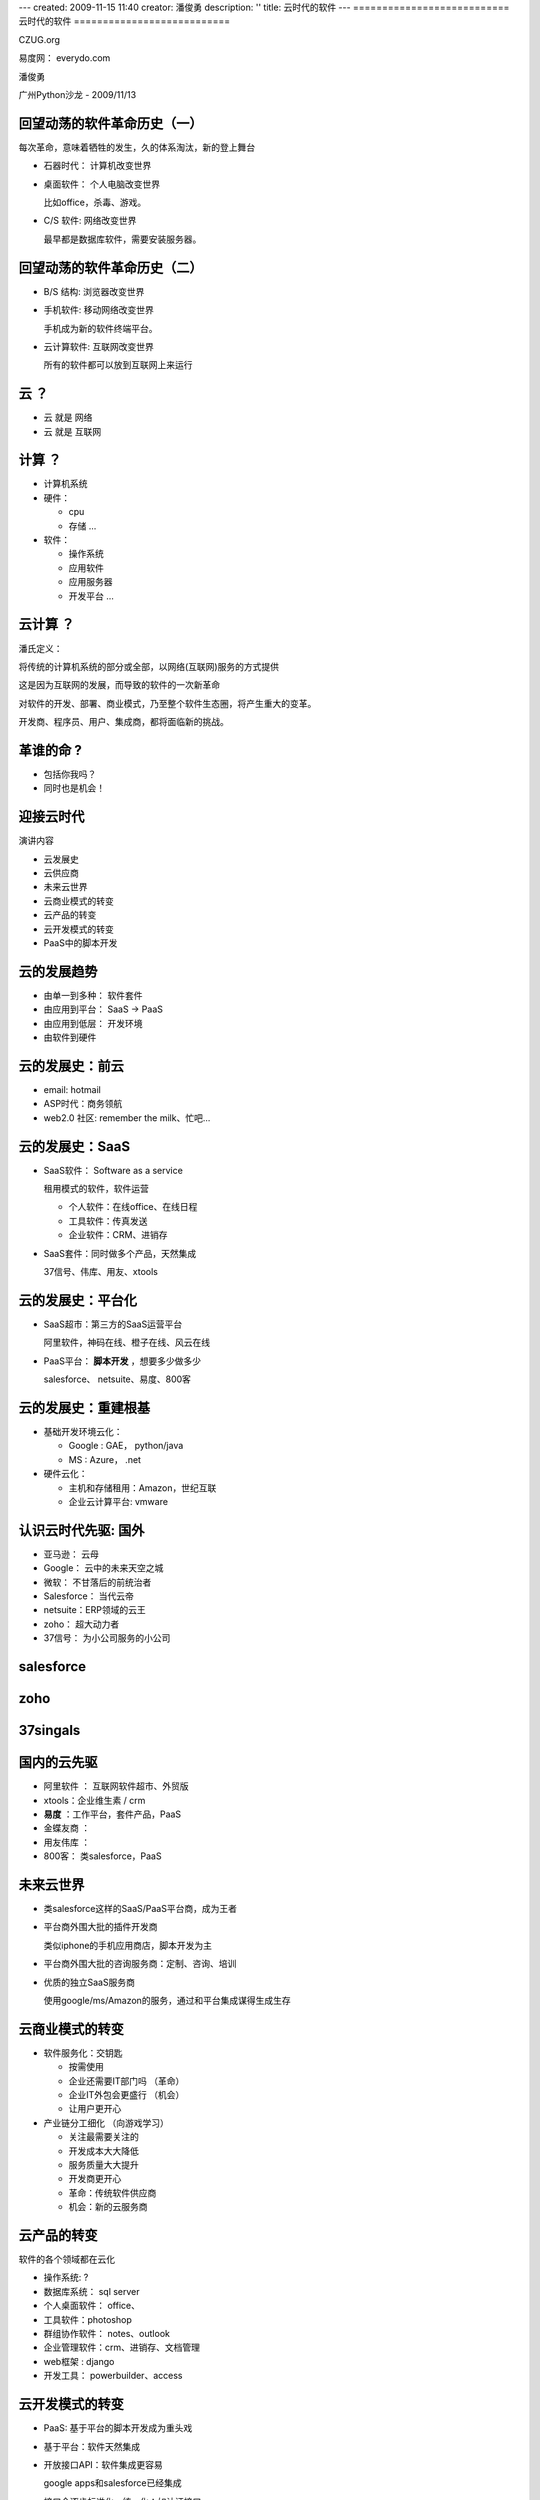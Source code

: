 ---
created: 2009-11-15 11:40
creator: 潘俊勇
description: ''
title: 云时代的软件
---
===========================
云时代的软件
===========================

.. container:: center

   CZUG.org 

   易度网： everydo.com

   潘俊勇

   广州Python沙龙 - 2009/11/13


.. footer:: 广州Python沙龙 易度工作平台 everydo.com - 2009/11/14


回望动荡的软件革命历史（一）
==================================
每次革命，意味着牺牲的发生，久的体系淘汰，新的登上舞台

.. class:: incremental

- 石器时代： 计算机改变世界

- 桌面软件： 个人电脑改变世界

  比如office，杀毒、游戏。

- C/S 软件: 网络改变世界

  最早都是数据库软件，需要安装服务器。

回望动荡的软件革命历史（二）
==================================

.. class:: incremental

- B/S 结构: 浏览器改变世界

- 手机软件: 移动网络改变世界

  手机成为新的软件终端平台。

- 云计算软件: 互联网改变世界

  所有的软件都可以放到互联网上来运行

云 ？
=================

.. container:: center

   .. image:: img/cloud.png

   .. class:: incremental

   - 云 就是 网络
   - 云 就是 互联网

计算 ？
======================
.. class:: incremental

- 计算机系统
- 硬件： 

  - cpu 
  - 存储 ...

- 软件：

  - 操作系统
  - 应用软件
  - 应用服务器
  - 开发平台 ...

云计算 ？
================
.. class:: incremental

潘氏定义：

.. class:: incremental

   将传统的计算机系统的部分或全部，以网络(互联网)服务的方式提供

   这是因为互联网的发展，而导致的软件的一次新革命

   对软件的开发、部署、商业模式，乃至整个软件生态圈，将产生重大的变革。

   开发商、程序员、用户、集成商，都将面临新的挑战。

革谁的命 ?
============================
.. class:: incremental

- 包括你我吗？
- 同时也是机会！

迎接云时代
=====================
演讲内容

.. class:: incremental

- 云发展史

- 云供应商

- 未来云世界

- 云商业模式的转变

- 云产品的转变

- 云开发模式的转变

- PaaS中的脚本开发

云的发展趋势
=========================
.. class:: incremental

- 由单一到多种： 软件套件
- 由应用到平台： SaaS -> PaaS
- 由应用到低层： 开发环境
- 由软件到硬件

云的发展史：前云
=========================
.. class:: incremental

- email:  hotmail
- ASP时代：商务领航
- web2.0 社区: remember the milk、忙吧...

云的发展史：SaaS
============================
.. class:: incremental

- SaaS软件： Software as a service

  租用模式的软件，软件运营

  - 个人软件：在线office、在线日程
  - 工具软件：传真发送
  - 企业软件：CRM、进销存

- SaaS套件：同时做多个产品，天然集成

  37信号、伟库、用友、xtools

云的发展史：平台化
============================
.. class:: incremental

- SaaS超市：第三方的SaaS运营平台

  阿里软件，神码在线、橙子在线、风云在线

- PaaS平台： **脚本开发** ，想要多少做多少

  salesforce、 netsuite、易度、800客

云的发展史：重建根基
================================
.. class:: incremental

- 基础开发环境云化：

  - Google : GAE， python/java
  - MS : Azure， .net

- 硬件云化：

  - 主机和存储租用：Amazon，世纪互联
  - 企业云计算平台: vmware

认识云时代先驱: 国外
=======================
.. class:: incremental

- 亚马逊： 云母
- Google： 云中的未来天空之城
- 微软：   不甘落后的前统治者
- Salesforce： 当代云帝
- netsuite：ERP领域的云王
- zoho：   超大动力者
- 37信号： 为小公司服务的小公司

salesforce
=================
.. image:: img/salesforce-home.png
   :width: 600

zoho
==================
.. image:: img/zoho-home.png
   :width: 600

37singals
=================
.. image:: img/37signals-home.png
   :width: 600

国内的云先驱
=====================
.. class:: incremental

- 阿里软件 ： 互联网软件超市、外贸版
- xtools：企业维生素 / crm
- **易度** ：工作平台，套件产品，PaaS
- 金蝶友商 ：
- 用友伟库 ：
- 800客： 类salesforce，PaaS

未来云世界
====================
.. class:: incremental

- 类salesforce这样的SaaS/PaaS平台商，成为王者

- 平台商外围大批的插件开发商

  类似iphone的手机应用商店，脚本开发为主

- 平台商外围大批的咨询服务商：定制、咨询、培训

- 优质的独立SaaS服务商

  使用google/ms/Amazon的服务，通过和平台集成谋得生成生存

云商业模式的转变
===================================
.. class:: incremental

- 软件服务化：交钥匙

  .. class:: incremental

  - 按需使用
  - 企业还需要IT部门吗  （革命）
  - 企业IT外包会更盛行  （机会）
  - 让用户更开心

- 产业链分工细化 （向游戏学习）

  .. class:: incremental

  - 关注最需要关注的
  - 开发成本大大降低
  - 服务质量大大提升
  - 开发商更开心
  - 革命：传统软件供应商
  - 机会：新的云服务商

云产品的转变
=========================================
软件的各个领域都在云化

.. class:: incremental

- 操作系统: ?
- 数据库系统： sql server
- 个人桌面软件： office、
- 工具软件：photoshop
- 群组协作软件： notes、outlook
- 企业管理软件：crm、进销存、文档管理
- web框架 : django
- 开发工具： powerbuilder、access

云开发模式的转变
===================================
.. class:: incremental

- PaaS: 基于平台的脚本开发成为重头戏
- 基于平台：软件天然集成
- 开放接口API：软件集成更容易

  google apps和salesforce已经集成

- 接口会逐步标准化，统一化：如认证接口

- 支持手机访问，是必然的趋势

PaaS中的脚本开发
===================================
目录：

.. class:: incremental

- 认识平台和脚本
- PaaS产品

  - zoho creator
  - force.com
  - 易度应用

- 存在的问题

平台和脚本: python
==============================
.. class:: incremental

- python是脚本语言
- 平台是python解释器以及整个操作系统
- 中蟒：人人皆可写程序员
- python语言够简单
- python运行环境够强大

平台和脚本： 批处理命令
=======================================
回顾：你的第一个实用程序是什么？

.. class:: incremental

- 批处理是脚本
- 很快实现，很快有成就感
- 非开发人员都会
- 批处理够简单
- 操作系统：够强大

平台与脚本: 其他
========================
.. class:: incremental

- Excel: vbscript
- 浏览器：javascript
- GIMP : 脚本画图
- 游戏逻辑脚本的开发
- 数据库开发：PowerBuilder
- Domino
- SAP

平台与脚本：归纳一下
==========================
.. class:: incremental

- 平台和脚本对应出现

  .. class:: incremental

  - 强大的平台
  - 简单易用的脚本

- 脚本开发

  .. class:: incremental

  - 依托于平台，面向特定应用进行开发
  - 简便快速，容易掌握
  - 适合普通企业IT人员

web脚本开发
====================
.. class:: incremental

- php差不多就是这样
- Zope 2: 当年的web 脚本开发之王

  和现在最新的zoho creator、force.com类似

  - 强大的脚本开发能力
  - 插件产品导入、导出

- 号称新手2-3天的培训就能上手

脚本开发人员：杂牌军吗？
======================================
.. class:: incremental

- 我们有歧视quick and dirty程序员的惯例
- 脚本开发：快速达到结果。quick很重要，dirty与否不那么重要。
- 留出时间，需要关注更多需求的理解
- 让特定应用的开发：够简单

脚本开发的困境
================================
.. class:: incremental

- 严重依赖平台，不够通用
- 平台费用不菲
- 平台还是很复杂的

云脚本开发新契机
=========================
.. class:: incremental

- 平台租用，无价格障碍
- 平台开放，因为用户众多，而成为标准
- 免费战略和利润分成，能吸引大量小开发商

PaaS产品：zoho creator
========================
.. class:: incremental

- 新的脚本开发语言：@#$%^……&*
- 明确定位：access的web版本
- 非常强的web开发环境
- 拖拖放放构建应用

zoho creator
=================
.. image:: img/creator.png
   :width: 600

zoho creator sample
================================
.. image:: img/creator-sample.png

PaaS产品：force.com
========================
.. class:: incremental

- 新的脚本开发语言：@#$%^……&*
- 更通用的定位，但仍以数据库为主
- 拖拖放放构建应用

PaaS产品：易度应用
=============================
.. class:: incremental

- 使用python为开发语言 （RestrictedPython）
- 参考了轻量级开发框架的结构
- 参考了Zope/Plone

易度应用：会议室预订
============================
.. image:: img/meetingroom.png

易度应用：工时管理
============================
.. image:: img/timesheet.png

易度应用：开发环境
===================
.. image:: img/web-ide.png

易度应用：代码加亮显示
=======================
.. image:: img/syntax-highlight.png

易度应用：代码版本比较
=======================
.. image:: img/diff.png

易度应用：配置文件
==========================
.. image:: img/propertysheet-data.png


易度应用：字段定义
==========================
.. image:: img/propertysheet-def.png

易度应用：自动checkout
============================
.. image:: img/checkinout.png

易度应用：控件
===============================
.. image:: img/widgets.png

易度应用：数据库定义
=====================
.. image:: img/db-tree.png

易度应用：错误校验
=========================
.. image:: img/validation.png

易度应用的状态
===========================
- 地址： http://everydo.com/apps
- 还未正式发布
- 静候佳音....

